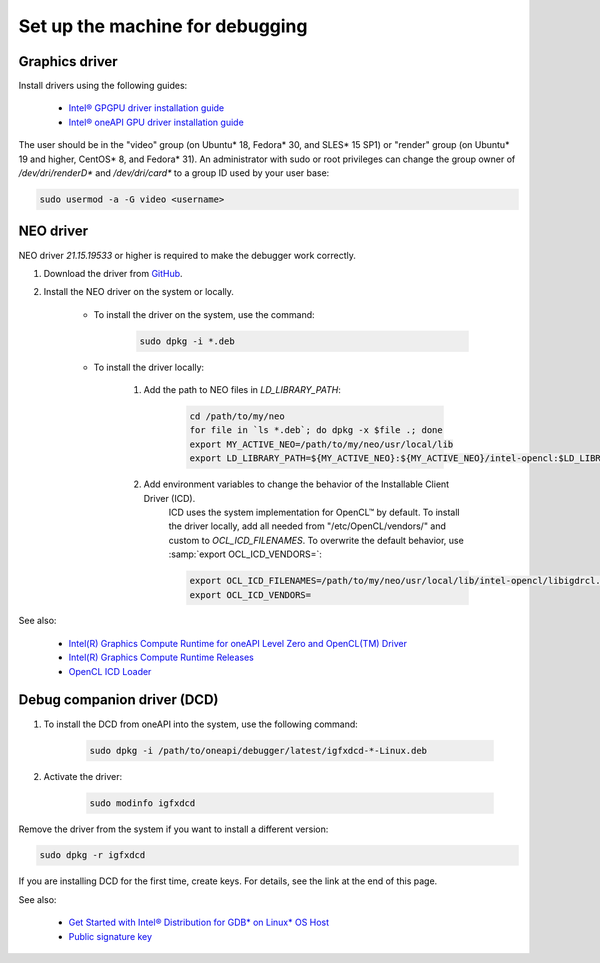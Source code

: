 Set up the machine for debugging
====================================

Graphics driver
---------------

Install drivers using the following guides:

    - `Intel® GPGPU driver installation guide`_
    - `Intel® oneAPI GPU driver installation guide`_

.. _Intel® GPGPU driver installation guide: https://dgpu-docs.intel.com/installation-guides/index.html
.. _Intel® oneAPI GPU driver installation guide:
    https://software.intel.com/content/www/us/en/develop/documentation/installation-guide-for-intel-oneapi-toolkits-linux/top/prerequisites/install-intel-gpu-drivers.html

The user should be in the "video" group (on Ubuntu* 18, Fedora* 30, and SLES* 15
SP1) or "render" group (on Ubuntu* 19 and higher, CentOS* 8, and Fedora* 31). An
administrator with sudo or root privileges can change the group owner of
`/dev/dri/renderD*` and `/dev/dri/card*` to a group ID used by your user base:

.. code-block:: bash

    sudo usermod -a -G video <username>

.. _NEO-driver:

NEO driver
----------

NEO driver `21.15.19533` or higher is required to make the debugger work correctly.

1) Download the driver from `GitHub <https://github.com/intel/compute-runtime/releases/tag/21.15.19533>`_.

2) Install the NEO driver on the system or locally.

    * To install the driver on the system, use the command:

        .. code-block:: bash

            sudo dpkg -i *.deb

    * To install the driver locally:

        1) Add the path to NEO files in `LD_LIBRARY_PATH`:

            .. code-block:: bash

                cd /path/to/my/neo
                for file in `ls *.deb`; do dpkg -x $file .; done
                export MY_ACTIVE_NEO=/path/to/my/neo/usr/local/lib
                export LD_LIBRARY_PATH=${MY_ACTIVE_NEO}:${MY_ACTIVE_NEO}/intel-opencl:$LD_LIBRARY_PATH

        2) Add environment variables to change the behavior of the Installable Client Driver (ICD).
            ICD uses the system implementation for OpenCL™ by default. To install the driver locally, add all needed from "/etc/OpenCL/vendors/" and custom to `OCL_ICD_FILENAMES`.
            To overwrite the default behavior, use :samp:`export OCL_ICD_VENDORS=`:

            .. code-block:: bash

                export OCL_ICD_FILENAMES=/path/to/my/neo/usr/local/lib/intel-opencl/libigdrcl.so:/optional/from/vendors/libintelocl.so
                export OCL_ICD_VENDORS=

See also:

  - `Intel(R) Graphics Compute Runtime for oneAPI Level Zero and OpenCL(TM) Driver <https://github.com/intel/compute-runtime>`_
  - `Intel(R) Graphics Compute Runtime Releases <https://github.com/intel/compute-runtime/releases>`_
  - `OpenCL ICD Loader <https://github.com/KhronosGroup/OpenCL-ICD-Loader>`_


.. _debugging-machine-dcd-driver:

Debug companion driver (DCD)
----------------------------

1) To install the DCD from oneAPI into the system, use the following command:

    .. code-block:: bash

        sudo dpkg -i /path/to/oneapi/debugger/latest/igfxdcd-*-Linux.deb

2) Activate the driver:

    .. code-block:: bash

        sudo modinfo igfxdcd

Remove the driver from the system if you want to install a different version:

.. code-block:: bash

    sudo dpkg -r igfxdcd

If you are installing DCD for the first time, create keys. For details, see the link at the end of this page.

See also:

  - `Get Started with Intel® Distribution for GDB* on Linux* OS Host <https://software.intel.com/content/www/us/en/develop/documentation/get-started-with-debugging-dpcpp-linux/top.html>`_
  - `Public signature key <https://software.intel.com/content/www/us/en/develop/documentation/get-started-with-debugging-dpcpp-linux/top.html#:~:text=sudo%20modprobe%20igfxdcd-,The%20host%20system%20does%20not%20recognize%20the%20igfxdcd%20signature%20if,gpg-keys/GPG-PUB-KEY-INTEL-SW-PRODUCTS-2023.PUB,-If%20you%20have>`_
